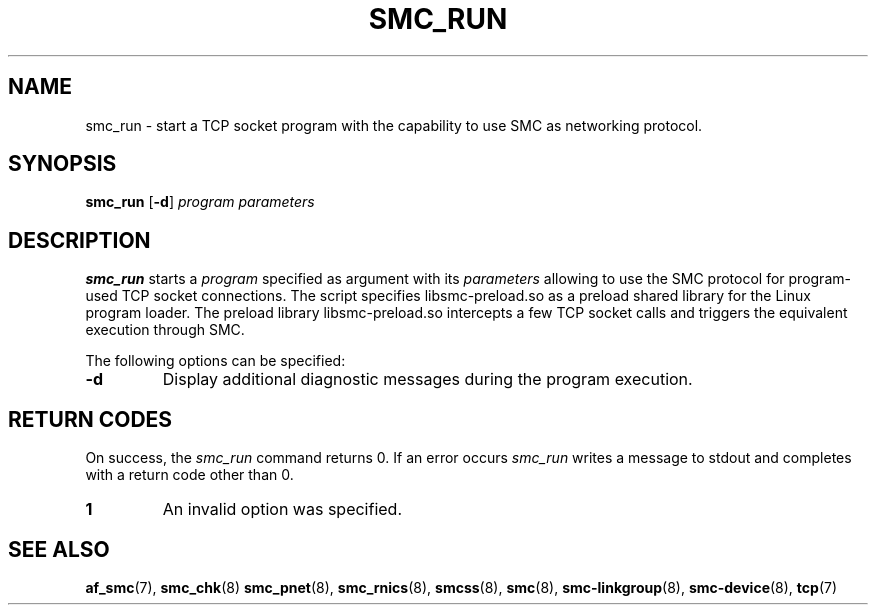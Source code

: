 .\" smc_run.8
.\"
.\"
.\" Copyright IBM Corp. 2017
.\" Author(s):  Ursula Braun <ubraun@linux.ibm.com>
.\" ----------------------------------------------------------------------
.\"
.TH SMC_RUN 8 "January 2017" "smc-tools" "Linux Programmer's Manual "
.SH NAME
smc_run \- start a TCP socket program with the capability to use SMC as
networking protocol.

.SH SYNOPSIS

.B smc_run
.RB [ \-d ]
.I program
.I parameters

.SH DESCRIPTION
.B smc_run
starts a
.IR program
specified as argument with its
.IR parameters
allowing to use the SMC protocol for program-used TCP socket connections.
The script specifies libsmc-preload.so as a preload shared library for the
Linux program loader.
The preload library libsmc-preload.so intercepts a few TCP socket calls and
triggers the equivalent execution through SMC.

The following options can be specified:
.TP
.BR "\-d"
Display additional diagnostic messages during the program
execution.
.SH RETURN CODES
On success, the
.IR smc_run
command returns 0.
If an error occurs
.IR smc_run
writes a message to stdout and completes with a return code other
than 0.

.TP
.B 1
An invalid option was specified.
.P
.SH SEE ALSO
.BR af_smc (7),
.BR smc_chk (8)
.BR smc_pnet (8),
.BR smc_rnics (8),
.BR smcss (8),
.BR smc (8),
.BR smc-linkgroup (8),
.BR smc-device (8),
.BR tcp (7)

